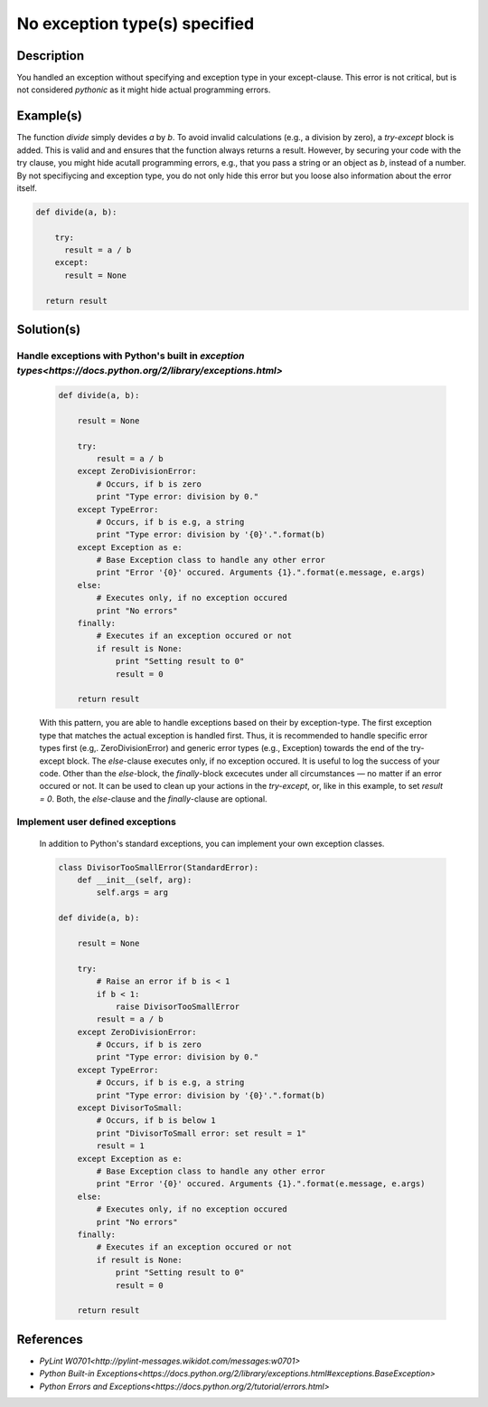 ==============================
No exception type(s) specified
==============================

Description
===========

You handled an exception without specifying and exception type in your except-clause. This error is not critical, but is not considered `pythonic` as it might hide actual programming errors.

Example(s)
==========

The function `divide` simply devides `a` by `b`. To avoid invalid calculations (e.g., a division by zero), a `try-except` block is added. This is valid and and ensures that the function always returns a result. However, by securing your code with the try clause, you might hide acutall programming errors, e.g., that you pass a string or an object as `b`, instead of a number. By not specifiycing and exception type, you do not only hide this error but you loose also information about the error itself.

.. code:: python

    def divide(a, b):
    
        try:
          result = a / b
        except:
          result = None
          
      return result

Solution(s)
===========

Handle exceptions with Python's built in `exception types<https://docs.python.org/2/library/exceptions.html>`
-------------------------------------------------------------------------------------------------------------

    .. code:: python

        def divide(a, b):
        
            result = None
        
            try:
                result = a / b
            except ZeroDivisionError:
                # Occurs, if b is zero
                print "Type error: division by 0."
            except TypeError:
                # Occurs, if b is e.g, a string
                print "Type error: division by '{0}'.".format(b)
            except Exception as e:
                # Base Exception class to handle any other error
                print "Error '{0}' occured. Arguments {1}.".format(e.message, e.args)
            else:
                # Executes only, if no exception occured
                print "No errors"
            finally:  
                # Executes if an exception occured or not
                if result is None:
                    print "Setting result to 0"
                    result = 0
            
            return result
            
    With this pattern, you are able to handle exceptions based on their by exception-type. The first exception type that matches the actual exception is handled first. Thus, it is recommended to handle specific error types first (e.g,. ZeroDivisionError) and generic error types (e.g., Exception) towards the end of the try-except block. The `else`-clause executes only, if no exception occured. It is useful to log the success of your code. Other than the `else`-block, the `finally`-block excecutes under all circumstances — no matter if an error occured or not. It can be used to clean up your actions in the `try-except`, or, like in this example, to set `result = 0`. Both, the `else`-clause and the `finally`-clause are optional.

Implement user defined exceptions
---------------------------------

    In addition to Python's standard exceptions, you can implement your own exception classes. 

    .. code:: python
    
        class DivisorTooSmallError(StandardError):
            def __init__(self, arg):
                self.args = arg
    
        def divide(a, b):
        
            result = None
        
            try:
                # Raise an error if b is < 1
                if b < 1:
                    raise DivisorTooSmallError
                result = a / b    
            except ZeroDivisionError:
                # Occurs, if b is zero
                print "Type error: division by 0."
            except TypeError:
                # Occurs, if b is e.g, a string
                print "Type error: division by '{0}'.".format(b)
            except DivisorToSmall:
                # Occurs, if b is below 1
                print "DivisorToSmall error: set result = 1"
                result = 1
            except Exception as e:
                # Base Exception class to handle any other error
                print "Error '{0}' occured. Arguments {1}.".format(e.message, e.args)
            else:
                # Executes only, if no exception occured
                print "No errors"
            finally:  
                # Executes if an exception occured or not
                if result is None:
                    print "Setting result to 0"
                    result = 0
            
            return result
        
    
References
==========
- `PyLint W0701<http://pylint-messages.wikidot.com/messages:w0701>`
- `Python Built-in Exceptions<https://docs.python.org/2/library/exceptions.html#exceptions.BaseException>`
- `Python Errors and Exceptions<https://docs.python.org/2/tutorial/errors.html>`
